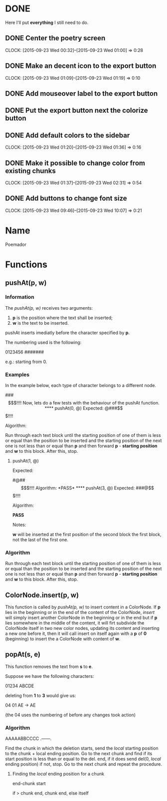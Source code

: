 * DONE 

Here I'll put *everything* I still need to do.

** DONE Center the poetry screen
   CLOCK: [2015-09-23 Wed 00:32]--[2015-09-23 Wed 01:00] =>  0:28
** DONE Make an decent icon to the export button
   CLOCK: [2015-09-23 Wed 01:09]--[2015-09-23 Wed 01:19] =>  0:10
** DONE Add mouseover label to the export button
** DONE Put the export button next the colorize button
** DONE Add default colors to the sidebar
   CLOCK: [2015-09-23 Wed 01:20]--[2015-09-23 Wed 01:36] =>  0:16
** DONE Make it possible to change color from existing chunks
   CLOCK: [2015-09-23 Wed 01:37]--[2015-09-23 Wed 02:31] =>  0:54

** DONE Add buttons to change font size
   CLOCK: [2015-09-23 Wed 09:46]--[2015-09-23 Wed 10:07] =>  0:21

* Name

Poemador

* Functions

** pushAt(p, w)

*** Information

The /pushAt(p, w)/ receives two arguments:

1. *p* is the position where the text shall be inserted;
2. *w* is the text to be inserted.

pushAt inserts imediatly before the character specified by *p*.

The numbering used is the following:

0123456
#######

e.g.: starting from 0.

*** Examples

In the example below, each type of character belongs to a different
node.

###$$$!!!!

Now, lets do a few tests with the behaviour of the pushAt function.

**** pushAt(0, @)

Expected:

@###$$$!!!!

Algorithm:

Run through each text block until the starting position of one of them
is less or equal than the position to be inserted and the starting
position of the next one is not less than or equal than *p* and then
forward *p* - *starting position* and *w* to this block. After this, stop.

**** pushAt(1, @)

Expected:

#@##$$$!!!!

Algorithm:

*PASS*

**** pushAt(3, @)

Expected:

###@$$$!!!!

Algorithm:

*PASS*

Notes:

*w* will be inserted at the first position of the second block the first
block, not the last of the first one.
*** Algorithm

Run through each text block until the starting position of one of them
is less or equal than the position to be inserted and the starting
position of the next one is not less than or equal than *p* and then
forward *p* - *starting position* and *w* to this block. After this, stop.
** ColorNode.insert(p, w)

This function is called by /pushAt(p, w)/ to insert content in a
ColorNode. If *p* lies in the beginning or in the end of the content of
the ColorNode, /insert/ will simply insert another ColorNode in the
beginning or in the end but if *p* lies somewhere in the middle of the
content, it will firt subdivide the ColorNode itself in two new color
nodes, updating its content and inserting a new one before it, then
it will call insert on itself again with a *p* of *0* (beginning) to
insert the a ColorNode with content of *w*.
** popAt(s, e)

This function removes the text from *s* to *e*.

Suppose we have the following characters:

01234
ABCDE

deleting from *1* to *3* would give us:

04    01
AE -> AE

(the 04 uses the numbering of before any changes took action)

*** Algorithm

AAAAABBCCCC
 .------.

Find the chunk in which the deletion starts, send the /local/ starting
position to the chunk + local ending position. Go to the next chunk
and find if its start position is less than or equal to the del. end,
if it does send del(0, /local/ ending position) if not, stop. Go to the
next chunk and repeat the procedure.

**** Finding the /local/ ending position for a chunk

end-chunk start

if > chunk end, chunk end, else itself
